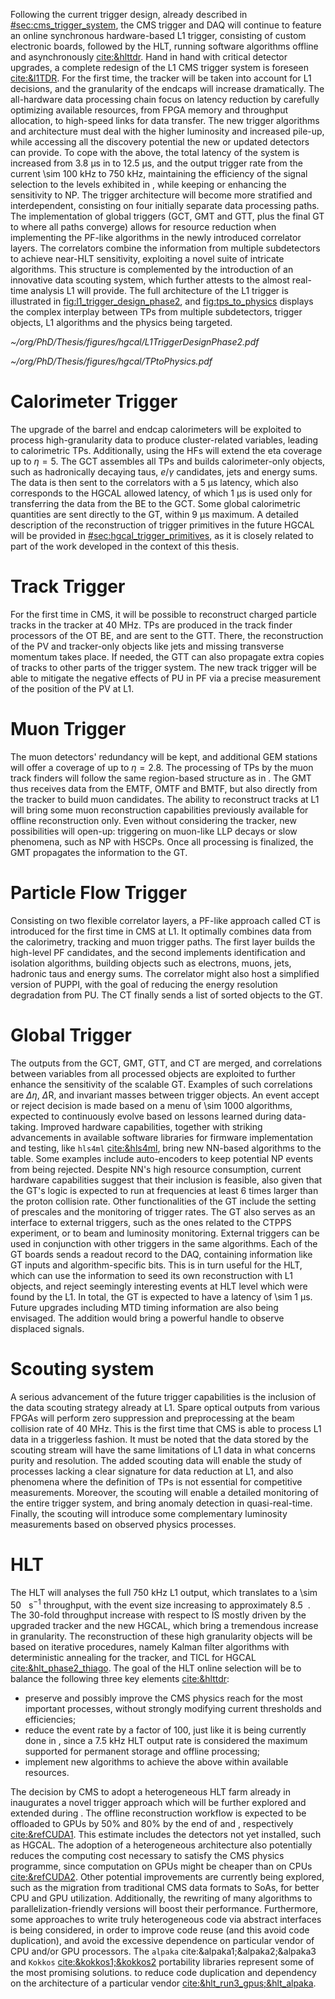 :PROPERTIES:
:CUSTOM_ID: sec:phase2_trigger_system
:END:

Following the current trigger design, already described in [[#sec:cms_trigger_system]], the \ac{CMS} trigger and \ac{DAQ} will continue to feature an online synchronous hardware-based \ac{L1} trigger, consisting of custom electronic boards, followed by the \ac{HLT}, running software algorithms offline and asynchronously [[cite:&hlttdr]].
Hand in hand with critical detector upgrades, a complete redesign of the \ac{L1} \ac{CMS} trigger system is foreseen [[cite:&l1TDR]].
For the first time, the tracker will be taken into account for \ac{L1} decisions, and the granularity of the endcaps will increase dramatically.
The all-hardware data processing chain focus on latency reduction by carefully optimizing available resources, from \ac{FPGA} memory and throughput allocation, to high-speed links for data transfer.
The new trigger algorithms and architecture must deal with the higher luminosity and increased pile-up, while accessing all the discovery potential the new or updated detectors can provide.
To cope with the above, the total latency of the system is increased from \SI{3.8}{\micro\second} in \phase{1} to \SI{12.5}{\micro\second}, and the output trigger rate from the current \SI{\sim 100}{\kilo\hertz} to \SI{750}{\kilo\hertz}, maintaining the efficiency of the signal selection to the levels exhibited in \phase{1}, while keeping or enhancing the sensitivity to \ac{NP}.
The \phase{2} trigger architecture will become more stratified and interdependent, consisting on four initially separate data processing paths.
The implementation of global triggers (\ac{GCT}, \ac{GMT} and \ac{GTT}, plus the final \ac{GT} to where all paths converge) allows for resource reduction when implementing the \ac{PF}-like algorithms in the newly introduced correlator layers.
The correlators combine the information from multiple subdetectors to achieve near-\ac{HLT} sensitivity, exploiting a novel suite of intricate algorithms.
This structure is complemented by the introduction of an innovative data scouting system, which further attests to the almost real-time analysis \ac{L1} will provide.
The full architecture of the \phase{2} \ac{L1} trigger is illustrated in [[fig:l1_trigger_design_phase2]], and [[fig:tps_to_physics]] displays the complex interplay between \acp{TP} from multiple subdetectors, trigger objects, \ac{L1} algorithms and the physics being targeted.

#+NAME: fig:l1_trigger_design_phase2
#+CAPTION: Diagram of the \ac{CMS} \ac{L1} \phase{2} trigger design, to be compared with [[fig:l1_trigger_design_phase1]] (left). The calorimeter trigger is represented on the left. The track finder in the center sends tracking information to the correlator, the \ac{GTT}, and the \ac{GMT}. The muon trigger architecture is represented on the right and composed of three muon track finders. The correlator in the center is composed of 2 layers for \ac{PF} processing. The \ac{GT} receives all trigger information for the final decision. For each architecture component, the information about the time multiplexing period (TMUX), the regional segmentation (RS) in \ac{eta} or \ac{phi}, the functional segmentation (FS), and the number of \acp{FPGA} are specified. Taken from [[cite:&l1TDR]].
#+BEGIN_figure
#+ATTR_LATEX: :width 1.\textwidth :center
[[~/org/PhD/Thesis/figures/hgcal/L1TriggerDesignPhase2.pdf]]
#+END_figure

#+NAME: fig:tps_to_physics
#+CAPTION: Summary diagram showcasing the interdependence of \acp{TP}, among which the ones coming from \ac{HGCAL}, and physics, including HH processes. The links between \acp{TP}, trigger objects, \ac{L1} algorithms and physics channels are depicted. \Acp{TP} include crystals, towers and clusters from calorimeters (\ac{ECAL}, \ac{HCAL}, \ac{HF} and \ac{HGCAL}), stubs and clusters from the muon detectors (\ac{DT}, \ac{RPC}, \ac{CSC}, \ac{GEM} and \ac{iRPC}), as well as \ac{L1} tracks from the track finder. The trigger objects types produced by the \phase{2} \ac{L1} trigger system are represented: standalone, track-matched, tracker-based and \ac{PF}/\ac{PUPPI}-based. Taken from [[cite:&l1TDR]].
#+BEGIN_figure
#+ATTR_LATEX: :width 1.\textwidth :center
[[~/org/PhD/Thesis/figures/hgcal/TPtoPhysics.pdf]]
#+END_figure

* Calorimeter Trigger
The upgrade of the barrel and endcap calorimeters will be exploited to process high-granularity data to produce cluster-related variables, leading to calorimetric \acp{TP}.
Additionally, using the \acp{HF} will extend the \ac{eta} coverage up to $\eta=5$.
The \ac{GCT} assembles all \acp{TP} and builds calorimeter-only objects, such as hadronically decaying taus, $e/\gamma$ candidates, jets and energy sums.
The data is then sent to the correlators with a \SI{5}{\micro\second} latency, which also corresponds to the \ac{HGCAL} allowed latency, of which \SI{1}{\micro\second} is used only for transferring the data from the \ac{BE} to the \ac{GCT}.
Some global calorimetric quantities are sent directly to the \ac{GT}, within \SI{9}{\micro\second} maximum.
A detailed description of the reconstruction of trigger primitives in the future \ac{HGCAL} will be provided in [[#sec:hgcal_trigger_primitives]], as it is closely related to part of the work developed in the context of this thesis.

* Track Trigger
For the first time in \ac{CMS}, it will be possible to reconstruct charged particle tracks in the tracker at \SI{40}{\mega\hertz}.
\Acp{TP} are produced in the track finder processors of the \ac{OT} \ac{BE}, and are sent to the \ac{GTT}.
There, the reconstruction of the \ac{PV} and tracker-only objects like jets and missing transverse momentum takes place.
If needed, the \ac{GTT} can also propagate extra copies of tracks to other parts of the trigger system.
The new track trigger will be able to mitigate the negative effects of \ac{PU} in \ac{PF} via a precise measurement of the position of the \ac{PV} at \ac{L1}.

* Muon Trigger
The muon detectors' redundancy will be kept, and additional \ac{GEM} stations will offer a coverage of up to $\eta = 2.8$.
The processing of \acp{TP} by the muon track finders will follow the same region-based structure as in \phase{1}.
The \ac{GMT} thus receives data from the \ac{EMTF}, \ac{OMTF} and \ac{BMTF}, but also directly from the tracker to build muon candidates.
The ability to reconstruct tracks at \ac{L1} will bring some muon reconstruction capabilities previously available for offline reconstruction only.
Even without considering the tracker, new possibilities will open-up: triggering on muon-like \ac{LLP} decays or slow phenomena, such as \ac{NP} with \acp{HSCP}.
Once all processing is finalized, the \ac{GMT} propagates the information to the \ac{GT}.

* Particle Flow Trigger
Consisting on two flexible correlator layers, a \ac{PF}-like approach called \ac{CT} is introduced for the first time in \ac{CMS} at \ac{L1}.
It optimally combines data from the calorimetry, tracking and muon trigger paths.
The first layer builds the high-level \ac{PF} candidates, and the second implements identification and isolation algorithms, building objects such as electrons, muons, jets, hadronic taus and energy sums.
The correlator might also host a simplified version of \ac{PUPPI}, with the goal of reducing the energy resolution degradation from \ac{PU}.
The \ac{CT} finally sends a list of sorted objects to the \ac{GT}.

* Global Trigger
The outputs from the \ac{GCT}, \ac{GMT}, \ac{GTT}, and \ac{CT} are merged, and correlations between variables from all processed objects are exploited to further enhance the sensitivity of the scalable \ac{GT}.
Examples of such correlations are $\Delta \eta$, $\Delta\text{R}$, and invariant masses between trigger objects.
An event accept or reject decision is made based on a menu of \num{\sim 1000} algorithms, expected to continuously evolve based on lessons learned during data-taking.
Improved hardware capabilities, together with striking advancements in available software libraries for firmware implementation and testing, like =hls4ml= [[cite:&hls4ml]], bring new \ac{NN}-based algorithms to the table.
Some examples include auto-encoders to keep potential \ac{NP} events from being rejected.
Despite \ac{NN}'s high resource consumption, current hardware capabilities suggest that their inclusion is feasible, also given that the \ac{GT}'s logic is expected to run at frequencies at least \num{6} times larger than the proton collision rate.
Other functionalities of the \ac{GT} include the setting of prescales and the monitoring of trigger rates.
The \ac{GT} also serves as an interface to external triggers, such as the ones related to the \ac{CTPPS} experiment, or to beam and luminosity monitoring.
External triggers can be used in conjunction with other triggers in the same algorithms.
Each of the \ac{GT} boards sends a readout record to the \ac{DAQ}, containing information like \ac{GT} inputs and algorithm-specific bits.
This is in turn useful for the \ac{HLT}, which can use the information to seed its own reconstruction with \ac{L1} objects, and reject seemingly interesting events at \ac{HLT} level which were found by the \ac{L1}.
In total, the \ac{GT} is expected to have a latency of \SI{\sim 1}{\micro\second}.
Future upgrades including \ac{MTD} timing information are also being envisaged.
The addition would bring a powerful handle to observe displaced signals.

* Scouting system
A serious advancement of the future trigger capabilities is the inclusion of the data scouting strategy already at \ac{L1}.
Spare optical outputs from various \acp{FPGA} will perform zero suppression and preprocessing at the beam collision rate of \SI{40}{\mega\hertz}.
This is the first time that \ac{CMS} is able to process \ac{L1} data in a triggerless fashion.
It must be noted that the data stored by the scouting stream will have the same limitations of \ac{L1} data in what concerns purity and resolution.
The added scouting data will enable the study of processes lacking a clear signature for data reduction at \ac{L1}, and also phenomena where the definition of \acp{TP} is not essential for competitive measurements.
Moreover, the scouting will enable a detailed monitoring of the entire trigger system, and bring anomaly detection in quasi-real-time.
Finally, the scouting will introduce some complementary luminosity measurements based on observed physics processes.

* HLT
The \phase{2} \ac{HLT} will analyses the full \SI{750}{\kilo\hertz} \ac{L1} output, which translates to a \SI{\sim 50}{\tera\bit\per\second} throughput, with the event size increasing to approximately \SI{8.5}{\mega\byte}.
The \num{30}-fold throughput increase with respect to \phase{1} IS mostly driven by the upgraded tracker and the new \ac{HGCAL}, which bring a tremendous increase in granularity.
The reconstruction of these high granularity objects will be based on iterative procedures, namely Kalman filter algorithms with deterministic annealing for the tracker, and \ac{TICL} for \ac{HGCAL} [[cite:&hlt_phase2_thiago]].
The goal of the \ac{HLT} online selection will be to balance the following three key elements [[cite:&hlttdr]]:
+ preserve and possibly improve the \ac{CMS} physics reach for the most important processes, without strongly modifying current thresholds and efficiencies;
+ reduce the event rate by a factor of \num{100}, just like it is being currently done in \phase{1}, since a \SI{7.5}{\kilo\hertz} \ac{HLT} output rate is considered the maximum supported for permanent storage and offline processing;
+ implement new algorithms to achieve the above within available resources.

The decision by \ac{CMS} to adopt a heterogeneous \ac{HLT} farm already in \run{3} inaugurates a novel trigger approach which will be further explored and extended during \phase{2}.
The offline reconstruction workflow is expected to be offloaded to \acp{GPU} by 50% and 80% by the end of \run{4} and \run{5}, respectively [[cite:&refCUDA1]].
This estimate includes the detectors not yet installed, such as \ac{HGCAL}.
The adoption of a heterogeneous architecture also potentially reduces the computing cost necessary to satisfy the CMS physics programme, since computation on \acp{GPU} might be cheaper than on \acp{CPU} [[cite:&refCUDA2]].
Other potential improvements are currently being explored, such as the migration from traditional \ac{CMS} data formats to \acp{SoA}, for better \ac{CPU} and \ac{GPU} utilization.
Additionally, the rewriting of many algorithms to parallelization-friendly versions will boost their performance.
Furthermore, some approaches to write truly heterogeneous code via abstract interfaces is being considered, in order to improve code reuse (and this avoid code duplication), and avoid the excessive dependence on particular vendor of \ac{CPU} and/or \ac{GPU} processors.
The =alpaka= cite:&alpaka1;&alpaka2;&alpaka3 and =Kokkos= [[cite:&kokkos1;&kokkos2]] portability libraries represent some of the most promising solutions. to reduce code duplication and dependency on the architecture of a particular vendor [[cite:&hlt_run3_gpus;&hlt_alpaka]].

